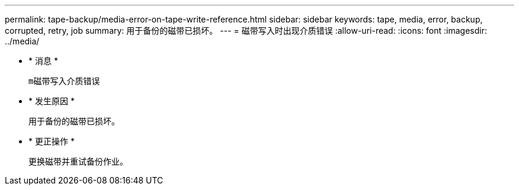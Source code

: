 ---
permalink: tape-backup/media-error-on-tape-write-reference.html 
sidebar: sidebar 
keywords: tape, media, error, backup, corrupted, retry, job 
summary: 用于备份的磁带已损坏。 
---
= 磁带写入时出现介质错误
:allow-uri-read: 
:icons: font
:imagesdir: ../media/


* * 消息 *
+
`m磁带写入介质错误`

* * 发生原因 *
+
用于备份的磁带已损坏。

* * 更正操作 *
+
更换磁带并重试备份作业。


